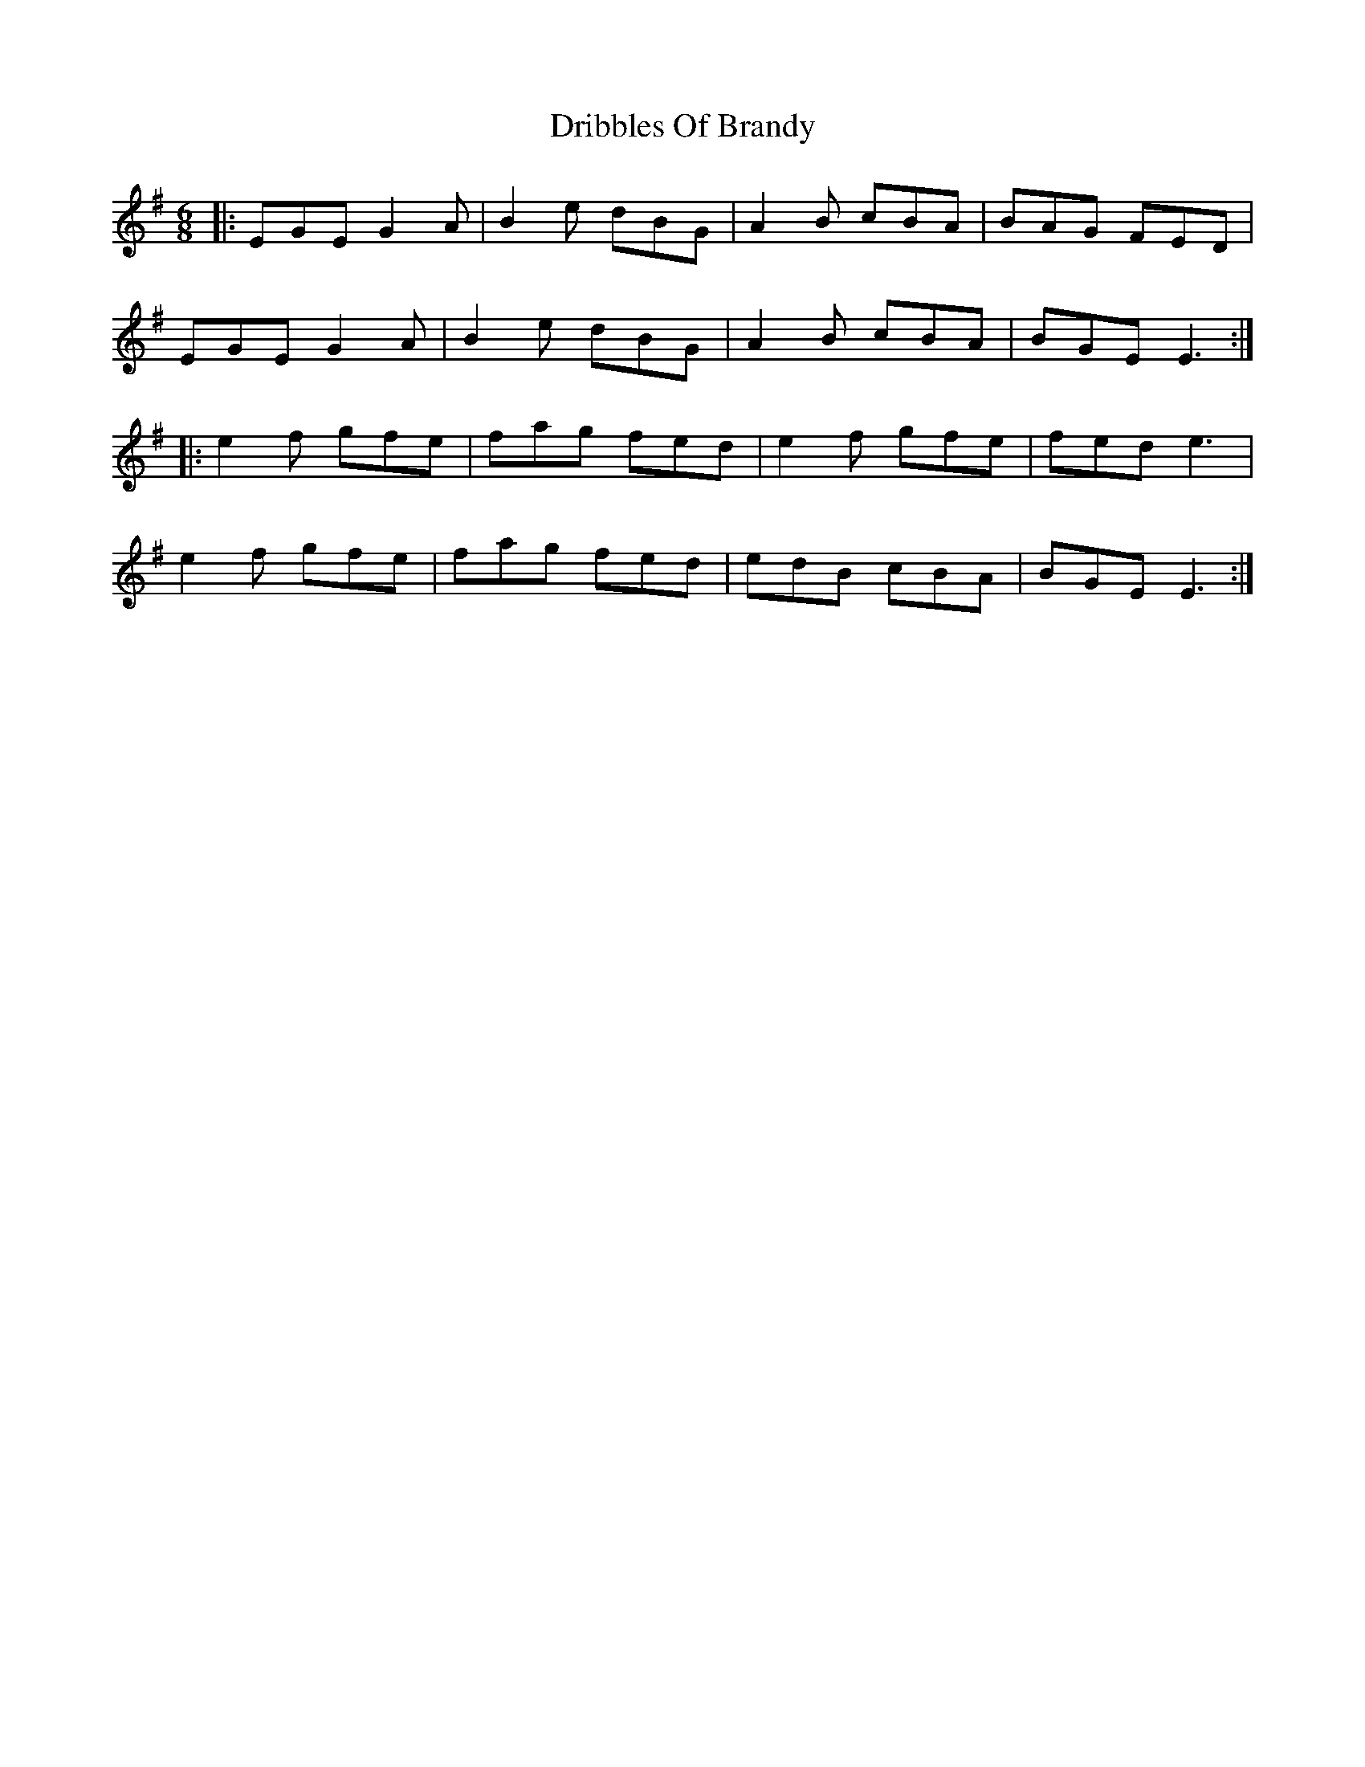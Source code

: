 X: 10850
T: Dribbles Of Brandy
R: jig
M: 6/8
K: Eminor
|:EGE G2 A|B2 e dBG|A2 B cBA|BAG FED|
EGE G2 A|B2 e dBG|A2 B cBA|BGE E3:|
|:e2 f gfe|fag fed|e2 f gfe|fed e3|
e2 f gfe|fag fed|edB cBA|BGE E3:|

